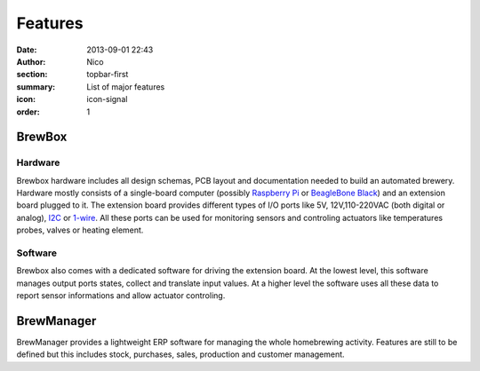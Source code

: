 Features
########

:date: 2013-09-01 22:43
:author: Nico
:section: topbar-first
:summary: List of major features
:icon: icon-signal
:order: 1

.. raw:: html

  <div class="alert alert-warning">
  This page is under construction.
  </div>


BrewBox
=======

Hardware
~~~~~~~~

Brewbox hardware includes all design schemas, PCB layout and documentation needed to build an automated brewery. Hardware mostly consists of a single-board computer (possibly `Raspberry Pi <http://www.raspberrypi.org/>`_ or `BeagleBone Black <http://beagleboard.org/Products/BeagleBone%20Black>`_) and an extension board plugged to it. The extension board provides different types of I/O ports like 5V, 12V,110-220VAC (both digital or analog), `I2C <http://en.wikipedia.org/wiki/I2C>`_ or `1-wire <http://en.wikipedia.org/wiki/1-Wire>`_. All these ports can be used for monitoring sensors and controling actuators like temperatures probes, valves or heating element.

Software
~~~~~~~~
Brewbox also comes with a dedicated software for driving the extension board. At the lowest level, this software manages output ports states, collect and translate input values. At a higher level the software uses all these data to report sensor informations and allow actuator controling.

BrewManager
===========

BrewManager provides a lightweight ERP software for managing the whole homebrewing activity. Features are still to be defined but this includes stock, purchases, sales, production and customer management.
